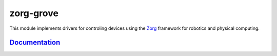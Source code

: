 zorg-grove
==========

|Documentation Status| |Join the chat at
https://gitter.im/zorg-framework/zorg|

This module implements drivers for controling devices using the
`Zorg <https://github.com/zorg-framework/zorg>`__ framework for robotics
and physical computing.

`Documentation <http://zorg-grove.readthedocs.org/>`__
------------------------------------------------------

.. |Documentation Status| image:: https://readthedocs.org/projects/zorg-grove/badge/?version=latest
   :target: http://zorg-grove.readthedocs.org
.. |Join the chat at https://gitter.im/zorg-framework/zorg| image:: https://badges.gitter.im/Join%20Chat.svg
   :target: https://gitter.im/zorg-framework/zorg?utm_source=badge&utm_medium=badge&utm_campaign=pr-badge&utm_content=badge


